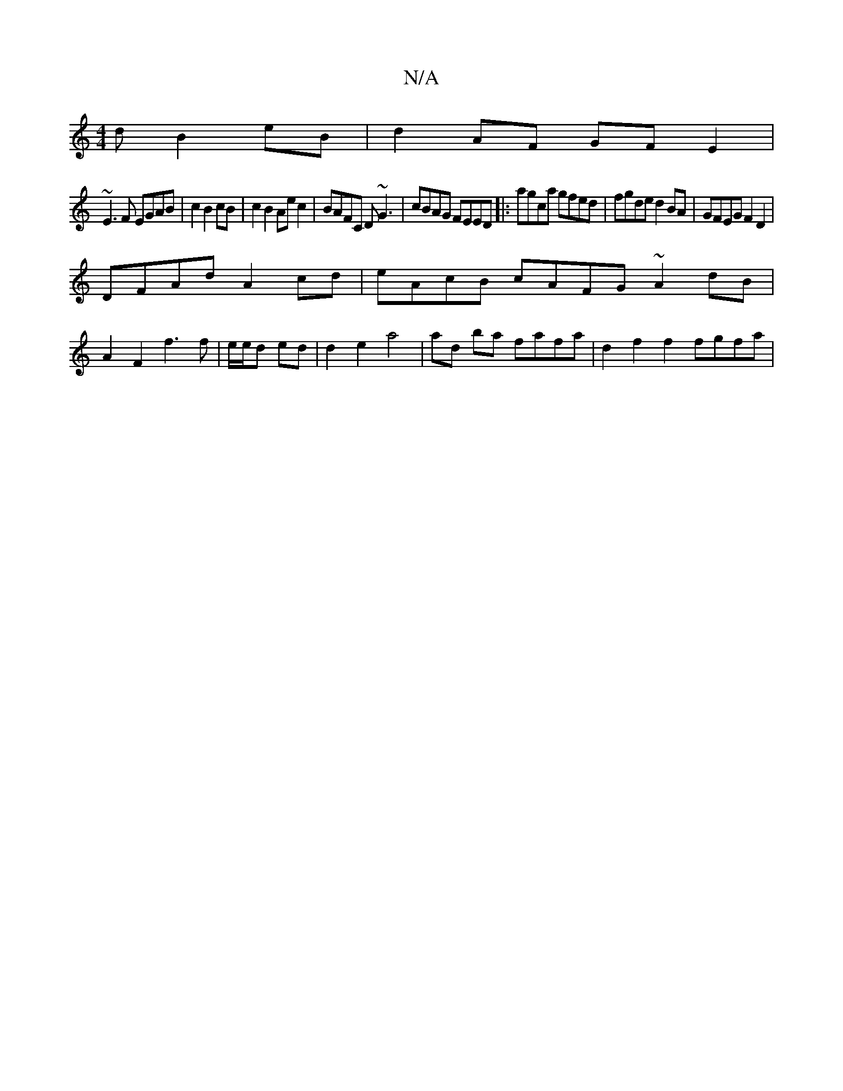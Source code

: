 X:1
T:N/A
M:4/4
R:N/A
K:Cmajor
d B2 eB| d2AF GFE2|
~E3F EGAB|c2B2 cB|c2 B2 Aec2 | BAFC D~G3 | cBAG FEED |: agca gfed | fgde d2 BA | GFEG F2D2 |
DFAd A2cd | eAcB cAFG ~A2 dB |
A2F2 f3 f|e/e/d ed|d2 e2 a4 |ad ba fafa | d2 f2 f2fgfa| 
